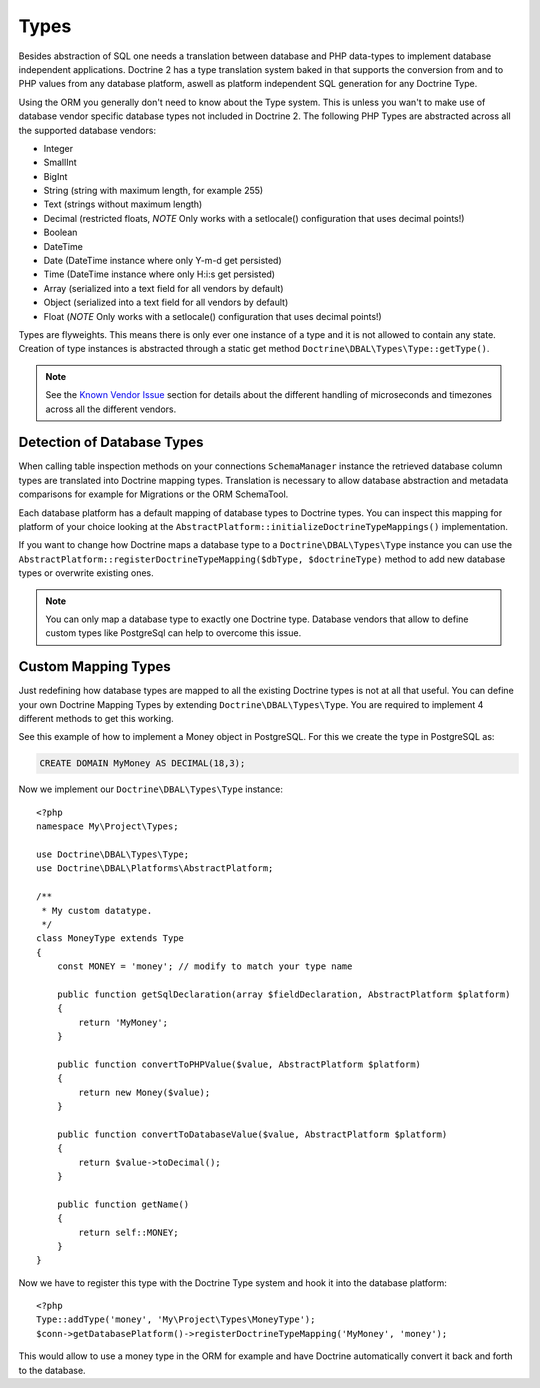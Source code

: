 Types
=====

Besides abstraction of SQL one needs a translation between database
and PHP data-types to implement database independent applications.
Doctrine 2 has a type translation system baked in that supports the
conversion from and to PHP values from any database platform,
aswell as platform independent SQL generation for any Doctrine
Type.

Using the ORM you generally don't need to know about the Type
system. This is unless you wan't to make use of database vendor
specific database types not included in Doctrine 2. The following
PHP Types are abstracted across all the supported database
vendors:


-  Integer
-  SmallInt
-  BigInt
-  String (string with maximum length, for example 255)
-  Text (strings without maximum length)
-  Decimal (restricted floats, *NOTE* Only works with a setlocale()
   configuration that uses decimal points!)
-  Boolean
-  DateTime
-  Date (DateTime instance where only Y-m-d get persisted)
-  Time (DateTime instance where only H:i:s get persisted)
-  Array (serialized into a text field for all vendors by default)
-  Object (serialized into a text field for all vendors by default)
-  Float (*NOTE* Only works with a setlocale() configuration that
   uses decimal points!)

Types are flyweights. This means there is only ever one instance of
a type and it is not allowed to contain any state. Creation of type
instances is abstracted through a static get method
``Doctrine\DBAL\Types\Type::getType()``.

.. note::

    See the `Known Vendor Issue <./../known-vendor-issues>`_ section
    for details about the different handling of microseconds and
    timezones across all the different vendors.


Detection of Database Types
---------------------------

When calling table inspection methods on your connections
``SchemaManager`` instance the retrieved database column types are
translated into Doctrine mapping types. Translation is necessary to
allow database abstraction and metadata comparisons for example for
Migrations or the ORM SchemaTool.

Each database platform has a default mapping of database types to
Doctrine types. You can inspect this mapping for platform of your
choice looking at the
``AbstractPlatform::initializeDoctrineTypeMappings()``
implementation.

If you want to change how Doctrine maps a database type to a
``Doctrine\DBAL\Types\Type`` instance you can use the
``AbstractPlatform::registerDoctrineTypeMapping($dbType, $doctrineType)``
method to add new database types or overwrite existing ones.

.. note::

    You can only map a database type to exactly one Doctrine type.
    Database vendors that allow to define custom types like PostgreSql
    can help to overcome this issue.


Custom Mapping Types
--------------------

Just redefining how database types are mapped to all the existing
Doctrine types is not at all that useful. You can define your own
Doctrine Mapping Types by extending ``Doctrine\DBAL\Types\Type``.
You are required to implement 4 different methods to get this
working.

See this example of how to implement a Money object in PostgreSQL.
For this we create the type in PostgreSQL as:

.. code-block:: sql

    CREATE DOMAIN MyMoney AS DECIMAL(18,3);

Now we implement our ``Doctrine\DBAL\Types\Type`` instance:

::

    <?php
    namespace My\Project\Types;
    
    use Doctrine\DBAL\Types\Type;
    use Doctrine\DBAL\Platforms\AbstractPlatform;
    
    /**
     * My custom datatype.
     */
    class MoneyType extends Type
    {
        const MONEY = 'money'; // modify to match your type name
    
        public function getSqlDeclaration(array $fieldDeclaration, AbstractPlatform $platform)
        {
            return 'MyMoney';
        }
    
        public function convertToPHPValue($value, AbstractPlatform $platform)
        {
            return new Money($value);
        }
    
        public function convertToDatabaseValue($value, AbstractPlatform $platform)
        {
            return $value->toDecimal();
        }
    
        public function getName()
        {
            return self::MONEY;
        }
    }

Now we have to register this type with the Doctrine Type system and
hook it into the database platform:

::

    <?php
    Type::addType('money', 'My\Project\Types\MoneyType');
    $conn->getDatabasePlatform()->registerDoctrineTypeMapping('MyMoney', 'money');

This would allow to use a money type in the ORM for example and
have Doctrine automatically convert it back and forth to the
database.


